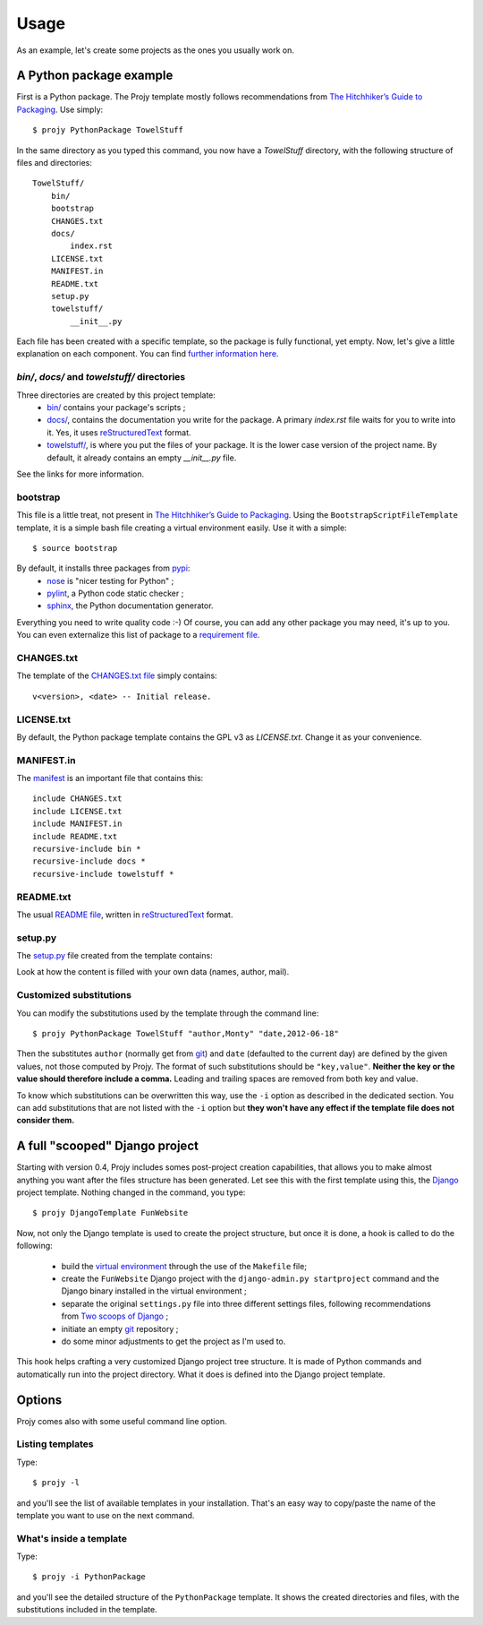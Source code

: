 .. _usage-label:

Usage
=====
As an example, let's create some projects as the ones you usually work on.

A Python package example
------------------------
First is a Python package. The Projy template mostly follows recommendations
from `The Hitchhiker’s Guide to Packaging <http://guide.python-distribute.org/>`_.
Use simply::

    $ projy PythonPackage TowelStuff

In the same directory as you typed this command, you now have a
*TowelStuff* directory, with the following structure of files and directories::


    TowelStuff/
        bin/
        bootstrap
        CHANGES.txt
        docs/
            index.rst
        LICENSE.txt
        MANIFEST.in
        README.txt
        setup.py
        towelstuff/
            __init__.py


Each file has been created with a specific template, so the package is
fully functional, yet empty. Now, let's give a little explanation
on each component. You can find `further information
here <http://guide.python-distribute.org/creation.html>`_.


*bin/*, *docs/* and *towelstuff/* directories
^^^^^^^^^^^^^^^^^^^^^^^^^^^^^^^^^^^^^^^^^^^^^
Three directories are created by this project template:
 * `bin/ <http://guide.python-distribute.org/creation.html#bin-description>`_
   contains your package's scripts ;
 * `docs/ <http://guide.python-distribute.org/creation.html#docs-description>`_,
   contains the documentation you write for the package. A primary
   *index.rst* file waits for you to write into it. Yes, it uses
   `reStructuredText <http://docutils.sourceforge.net/rst.html>`_ format.
 * `towelstuff/ <http://guide.python-distribute.org/creation.html#towelstuff-description>`_,
   is where you put the files of your package. It is the lower case
   version of the project name. By default, it already contains
   an empty *__init__.py* file.

See the links for more information.


bootstrap
^^^^^^^^^
This file is a little treat, not present in `The Hitchhiker’s Guide
to Packaging <http://guide.python-distribute.org/>`_. Using the
``BootstrapScriptFileTemplate`` template, it is a simple bash file
creating a virtual environment easily. Use it with a simple::

    $ source bootstrap

By default, it installs three packages from `pypi <http://pypi.python.org/>`_:
 * `nose <http://nose.readthedocs.org/en/latest/>`_ is "nicer testing for Python" ;
 * `pylint <http://pypi.python.org/pypi/pylint>`_, a Python code static checker ;
 * `sphinx <http://sphinx.pocoo.org>`_, the Python documentation generator.

Everything you need to write quality code :-) Of course, you can add
any other package you may need, it's up to you. You can even
externalize this list of package to a `requirement
file <http://www.pip-installer.org/en/latest/requirements.html>`_.


CHANGES.txt
^^^^^^^^^^^
The template of the `CHANGES.txt file
<http://guide.python-distribute.org/creation.html#changes-txt-description>`_
simply contains::

    v<version>, <date> -- Initial release.


LICENSE.txt
^^^^^^^^^^^
By default, the Python package template contains the GPL v3
as *LICENSE.txt*. Change it as your convenience.


MANIFEST.in
^^^^^^^^^^^
The `manifest <http://guide.python-distribute.org/creation.html#manifest-in-description>`_
is an important file that contains this::

    include CHANGES.txt
    include LICENSE.txt
    include MANIFEST.in
    include README.txt
    recursive-include bin *
    recursive-include docs *
    recursive-include towelstuff *


README.txt
^^^^^^^^^^
The usual `README file <http://guide.python-distribute.org/creation.html#readme-txt-description>`_,
written in `reStructuredText <http://docutils.sourceforge.net/rst.html>`_ format.


setup.py
^^^^^^^^
The `setup.py <http://guide.python-distribute.org/creation.html#setup-py-description>`_
file created from the template contains:

.. code-block:: python
    :linenos:

    # -*- coding: utf-8 -*-
    """ $project setup.py script """

    # system
    from distutils.core import setup
    from os.path import join, dirname


    setup(
        name='TowelStuff',
        version='0.1.0',
        author='Stéphane Péchard',
        author_email='you@provider.com',
        packages=['towelstuff','towelstuff.test'],
        url='http://',
        license='LICENSE.txt',
        long_description=open(join(dirname(__file__), 'README.txt')).read(),
        install_requires=[''],
        test_suite='towelstuff.test',
    )

Look at how the content is filled with your own data (names, author, mail).


Customized substitutions
^^^^^^^^^^^^^^^^^^^^^^^^
You can modify the substitutions used by the template through the
command line::

    $ projy PythonPackage TowelStuff "author,Monty" "date,2012-06-18"

Then the substitutes ``author`` (normally get from
`git <http://git-scm.com/>`_) and ``date`` (defaulted to the current
day) are defined by the given values, not those computed by Projy.
The format of such substitutions should be ``"key,value"``.
**Neither the key or the value should therefore include a comma.**
Leading and trailing spaces are removed from both key and value.

To know which substitutions can be overwritten this way, use the ``-i``
option as described in the dedicated section. You can add substitutions
that are not listed with the ``-i`` option but **they won't have
any effect if the template file does not consider them.**


A full "scooped" Django project
-------------------------------
Starting with version 0.4, Projy includes somes post-project creation
capabilities, that allows you to make almost anything you want after the
files structure has been generated. Let see this with the first template
using this, the `Django <https://djangoproject.com>`_ project template.
Nothing changed in the command, you type::

    $ projy DjangoTemplate FunWebsite

Now, not only the Django template is used to create the project structure,
but once it is done, a hook is called to do the following:

 - build the `virtual environment <http://www.virtualenv.org/>`_ through
   the use of the ``Makefile`` file;
 - create the ``FunWebsite`` Django project with
   the ``django-admin.py startproject`` command and the Django binary
   installed in the virtual environment ;
 - separate the original ``settings.py`` file into three different settings
   files, following recommendations from `Two scoops of Django 
   <https://2scoops.org/>`_ ;
 - initiate an empty `git <https://git-scm.com>`_ repository ;
 - do some minor adjustments to get the project as I'm used to.

This hook helps crafting a very customized Django project tree structure.
It is made of Python commands and automatically run into the project
directory. What it does is defined into the Django project template.


Options
-------
Projy comes also with some useful command line option.


Listing templates
^^^^^^^^^^^^^^^^^
Type::

    $ projy -l

and you'll see the list of available templates in your installation.
That's an easy way to copy/paste the name of the template
you want to use on the next command.


What's inside a template
^^^^^^^^^^^^^^^^^^^^^^^^
Type::

    $ projy -i PythonPackage

and you'll see the detailed structure of the ``PythonPackage`` template.
It shows the created directories and files, with the substitutions
included in the template.

